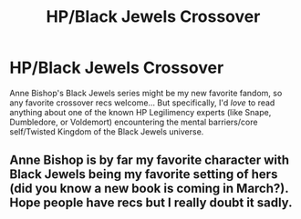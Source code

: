 #+TITLE: HP/Black Jewels Crossover

* HP/Black Jewels Crossover
:PROPERTIES:
:Author: JalapenoEyePopper
:Score: 2
:DateUnix: 1564431623.0
:DateShort: 2019-Jul-30
:FlairText: Request
:END:
Anne Bishop's Black Jewels series might be my new favorite fandom, so any favorite crossover recs welcome... But specifically, I'd /love/ to read anything about one of the known HP Legilimency experts (like Snape, Dumbledore, or Voldemort) encountering the mental barriers/core self/Twisted Kingdom of the Black Jewels universe.


** Anne Bishop is by far my favorite character with Black Jewels being my favorite setting of hers (did you know a new book is coming in March?). Hope people have recs but I really doubt it sadly.
:PROPERTIES:
:Author: Squishysib
:Score: 2
:DateUnix: 1564501206.0
:DateShort: 2019-Jul-30
:END:
